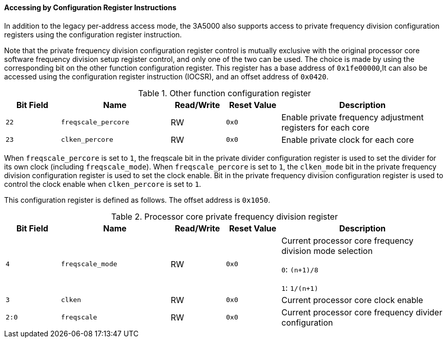 [[accessing-by-configuration-register-instructions-1]]
==== Accessing by Configuration Register Instructions

In addition to the legacy per-address access mode, the 3A5000 also supports access to private frequency division configuration registers using the configuration register instruction.

Note that the private frequency division configuration register control is mutually exclusive with the original processor core software frequency division setup register control, and only one of the two can be used.
The choice is made by using the corresponding bit on the other function configuration register.
This register has a base address of `0x1fe00000`,It can also be accessed using the configuration register instruction (IOCSR), and an offset address of `0x0420`.

[[other-function-configuration-register-3]]
.Other function configuration register
[%header,cols="^1m,2m,^1,^1m,3"]
|===
d|Bit Field
^d|Name
|Read/Write
d|Reset Value
^|Description

|22
|freqscale_percore
|RW
|0x0
|Enable private frequency adjustment registers for each core

|23
|clken_percore
|RW
|0x0
|Enable private clock for each core
|===

When `freqscale_percore` is set to `1`, the freqscale bit in the private divider configuration register is used to set the divider for its own clock (including `freqscale_mode`).
When `freqscale_percore` is set to `1`, the `clken_mode` bit in the private frequency division configuration register is used to set the clock enable.
Bit in the private frequency division configuration register is used to control the clock enable when `clken_percore` is set to `1`.

This configuration register is defined as follows.
The offset address is `0x1050`.

[[processor-core-private-frequency-division-register]]
.Processor core private frequency division register
[%header,cols="^1m,2m,^1,^1m,3"]
|===
d|Bit Field
^d|Name
|Read/Write
d|Reset Value
^|Description

|4
|freqscale_mode
|RW
|0x0
|Current processor core frequency division mode selection

`0`: `(n+1)/8`

`1`: `1/(n+1)`

|3
|clken
|RW
|0x0
|Current processor core clock enable

|2:0
|freqscale
|RW
|0x0
|Current processor core frequency divider configuration
|===

